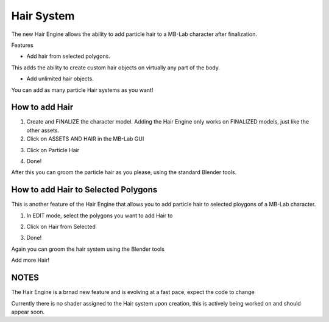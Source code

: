 Hair System
===========

The new Hair Engine allows the ability to add particle hair to a MB-Lab character after finalization.

Features

- Add hair from selected polygons.

This adds the ability to create custom hair objects on virtually any part of the body.

- Add unlimited hair objects.

You can add as many particle Hair systems as you want!

===============
How to add Hair
===============

1. Create and FINALIZE the character model. Adding the Hair Engine only works on FINALIZED models, just like the other assets.

2. Click on ASSETS AND HAIR in the MB-Lab GUI

.. image:: images/hair_tutorial_01.png

3. Click on Particle Hair

.. image:: images/hair_tutorial_02.png

4. Done!

After this you can groom the particle hair as you please, using the standard Blender tools.

====================================
How to add Hair to Selected Polygons
====================================

This is another feature of the Hair Engine that allows you to add particle hair to selected ploygons of a MB-Lab character.

1. In EDIT mode, select the polygons you want to add Hair to

.. image:: images/hair_tut02_selectpoly.png

2. Click on Hair from Selected

.. image:: images/hair_tut02_addselected.png

3. Done!

Again you can groom the hair system using the Blender tools

.. image:: images/hair_tut02_groom.png

Add more Hair!

.. image:: images/hair_tut02_004.png

=====
NOTES
=====

The Hair Engine is a brnad new feature and is evolving at a fast pace, expect the code to change

Currently there is no shader assigned to the Hair system upon creation, this is actively being worked on and should appear soon.

